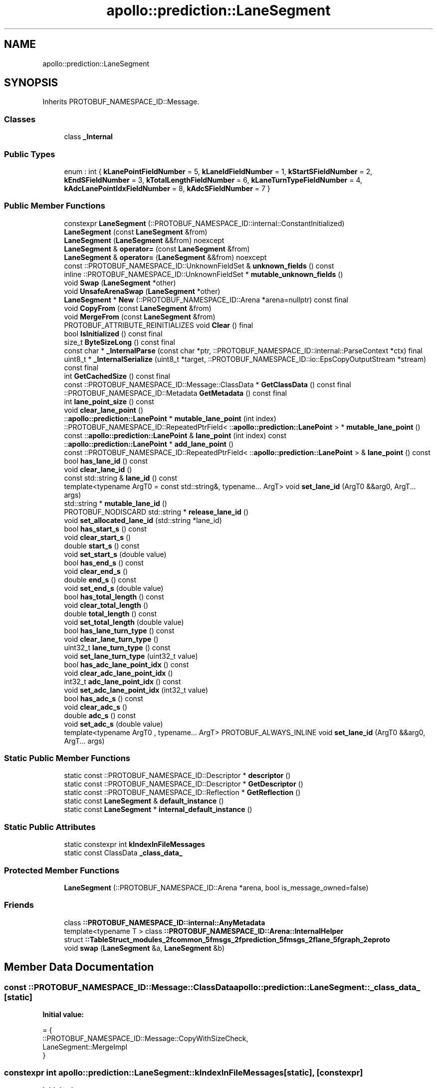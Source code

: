 .TH "apollo::prediction::LaneSegment" 3 "Sun Sep 3 2023" "Version 8.0" "Cyber-Cmake" \" -*- nroff -*-
.ad l
.nh
.SH NAME
apollo::prediction::LaneSegment
.SH SYNOPSIS
.br
.PP
.PP
Inherits PROTOBUF_NAMESPACE_ID::Message\&.
.SS "Classes"

.in +1c
.ti -1c
.RI "class \fB_Internal\fP"
.br
.in -1c
.SS "Public Types"

.in +1c
.ti -1c
.RI "enum : int { \fBkLanePointFieldNumber\fP = 5, \fBkLaneIdFieldNumber\fP = 1, \fBkStartSFieldNumber\fP = 2, \fBkEndSFieldNumber\fP = 3, \fBkTotalLengthFieldNumber\fP = 6, \fBkLaneTurnTypeFieldNumber\fP = 4, \fBkAdcLanePointIdxFieldNumber\fP = 8, \fBkAdcSFieldNumber\fP = 7 }"
.br
.in -1c
.SS "Public Member Functions"

.in +1c
.ti -1c
.RI "constexpr \fBLaneSegment\fP (::PROTOBUF_NAMESPACE_ID::internal::ConstantInitialized)"
.br
.ti -1c
.RI "\fBLaneSegment\fP (const \fBLaneSegment\fP &from)"
.br
.ti -1c
.RI "\fBLaneSegment\fP (\fBLaneSegment\fP &&from) noexcept"
.br
.ti -1c
.RI "\fBLaneSegment\fP & \fBoperator=\fP (const \fBLaneSegment\fP &from)"
.br
.ti -1c
.RI "\fBLaneSegment\fP & \fBoperator=\fP (\fBLaneSegment\fP &&from) noexcept"
.br
.ti -1c
.RI "const ::PROTOBUF_NAMESPACE_ID::UnknownFieldSet & \fBunknown_fields\fP () const"
.br
.ti -1c
.RI "inline ::PROTOBUF_NAMESPACE_ID::UnknownFieldSet * \fBmutable_unknown_fields\fP ()"
.br
.ti -1c
.RI "void \fBSwap\fP (\fBLaneSegment\fP *other)"
.br
.ti -1c
.RI "void \fBUnsafeArenaSwap\fP (\fBLaneSegment\fP *other)"
.br
.ti -1c
.RI "\fBLaneSegment\fP * \fBNew\fP (::PROTOBUF_NAMESPACE_ID::Arena *arena=nullptr) const final"
.br
.ti -1c
.RI "void \fBCopyFrom\fP (const \fBLaneSegment\fP &from)"
.br
.ti -1c
.RI "void \fBMergeFrom\fP (const \fBLaneSegment\fP &from)"
.br
.ti -1c
.RI "PROTOBUF_ATTRIBUTE_REINITIALIZES void \fBClear\fP () final"
.br
.ti -1c
.RI "bool \fBIsInitialized\fP () const final"
.br
.ti -1c
.RI "size_t \fBByteSizeLong\fP () const final"
.br
.ti -1c
.RI "const char * \fB_InternalParse\fP (const char *ptr, ::PROTOBUF_NAMESPACE_ID::internal::ParseContext *ctx) final"
.br
.ti -1c
.RI "uint8_t * \fB_InternalSerialize\fP (uint8_t *target, ::PROTOBUF_NAMESPACE_ID::io::EpsCopyOutputStream *stream) const final"
.br
.ti -1c
.RI "int \fBGetCachedSize\fP () const final"
.br
.ti -1c
.RI "const ::PROTOBUF_NAMESPACE_ID::Message::ClassData * \fBGetClassData\fP () const final"
.br
.ti -1c
.RI "::PROTOBUF_NAMESPACE_ID::Metadata \fBGetMetadata\fP () const final"
.br
.ti -1c
.RI "int \fBlane_point_size\fP () const"
.br
.ti -1c
.RI "void \fBclear_lane_point\fP ()"
.br
.ti -1c
.RI "::\fBapollo::prediction::LanePoint\fP * \fBmutable_lane_point\fP (int index)"
.br
.ti -1c
.RI "::PROTOBUF_NAMESPACE_ID::RepeatedPtrField< ::\fBapollo::prediction::LanePoint\fP > * \fBmutable_lane_point\fP ()"
.br
.ti -1c
.RI "const ::\fBapollo::prediction::LanePoint\fP & \fBlane_point\fP (int index) const"
.br
.ti -1c
.RI "::\fBapollo::prediction::LanePoint\fP * \fBadd_lane_point\fP ()"
.br
.ti -1c
.RI "const ::PROTOBUF_NAMESPACE_ID::RepeatedPtrField< ::\fBapollo::prediction::LanePoint\fP > & \fBlane_point\fP () const"
.br
.ti -1c
.RI "bool \fBhas_lane_id\fP () const"
.br
.ti -1c
.RI "void \fBclear_lane_id\fP ()"
.br
.ti -1c
.RI "const std::string & \fBlane_id\fP () const"
.br
.ti -1c
.RI "template<typename ArgT0  = const std::string&, typename\&.\&.\&. ArgT> void \fBset_lane_id\fP (ArgT0 &&arg0, ArgT\&.\&.\&. args)"
.br
.ti -1c
.RI "std::string * \fBmutable_lane_id\fP ()"
.br
.ti -1c
.RI "PROTOBUF_NODISCARD std::string * \fBrelease_lane_id\fP ()"
.br
.ti -1c
.RI "void \fBset_allocated_lane_id\fP (std::string *lane_id)"
.br
.ti -1c
.RI "bool \fBhas_start_s\fP () const"
.br
.ti -1c
.RI "void \fBclear_start_s\fP ()"
.br
.ti -1c
.RI "double \fBstart_s\fP () const"
.br
.ti -1c
.RI "void \fBset_start_s\fP (double value)"
.br
.ti -1c
.RI "bool \fBhas_end_s\fP () const"
.br
.ti -1c
.RI "void \fBclear_end_s\fP ()"
.br
.ti -1c
.RI "double \fBend_s\fP () const"
.br
.ti -1c
.RI "void \fBset_end_s\fP (double value)"
.br
.ti -1c
.RI "bool \fBhas_total_length\fP () const"
.br
.ti -1c
.RI "void \fBclear_total_length\fP ()"
.br
.ti -1c
.RI "double \fBtotal_length\fP () const"
.br
.ti -1c
.RI "void \fBset_total_length\fP (double value)"
.br
.ti -1c
.RI "bool \fBhas_lane_turn_type\fP () const"
.br
.ti -1c
.RI "void \fBclear_lane_turn_type\fP ()"
.br
.ti -1c
.RI "uint32_t \fBlane_turn_type\fP () const"
.br
.ti -1c
.RI "void \fBset_lane_turn_type\fP (uint32_t value)"
.br
.ti -1c
.RI "bool \fBhas_adc_lane_point_idx\fP () const"
.br
.ti -1c
.RI "void \fBclear_adc_lane_point_idx\fP ()"
.br
.ti -1c
.RI "int32_t \fBadc_lane_point_idx\fP () const"
.br
.ti -1c
.RI "void \fBset_adc_lane_point_idx\fP (int32_t value)"
.br
.ti -1c
.RI "bool \fBhas_adc_s\fP () const"
.br
.ti -1c
.RI "void \fBclear_adc_s\fP ()"
.br
.ti -1c
.RI "double \fBadc_s\fP () const"
.br
.ti -1c
.RI "void \fBset_adc_s\fP (double value)"
.br
.ti -1c
.RI "template<typename ArgT0 , typename\&.\&.\&. ArgT> PROTOBUF_ALWAYS_INLINE void \fBset_lane_id\fP (ArgT0 &&arg0, ArgT\&.\&.\&. args)"
.br
.in -1c
.SS "Static Public Member Functions"

.in +1c
.ti -1c
.RI "static const ::PROTOBUF_NAMESPACE_ID::Descriptor * \fBdescriptor\fP ()"
.br
.ti -1c
.RI "static const ::PROTOBUF_NAMESPACE_ID::Descriptor * \fBGetDescriptor\fP ()"
.br
.ti -1c
.RI "static const ::PROTOBUF_NAMESPACE_ID::Reflection * \fBGetReflection\fP ()"
.br
.ti -1c
.RI "static const \fBLaneSegment\fP & \fBdefault_instance\fP ()"
.br
.ti -1c
.RI "static const \fBLaneSegment\fP * \fBinternal_default_instance\fP ()"
.br
.in -1c
.SS "Static Public Attributes"

.in +1c
.ti -1c
.RI "static constexpr int \fBkIndexInFileMessages\fP"
.br
.ti -1c
.RI "static const ClassData \fB_class_data_\fP"
.br
.in -1c
.SS "Protected Member Functions"

.in +1c
.ti -1c
.RI "\fBLaneSegment\fP (::PROTOBUF_NAMESPACE_ID::Arena *arena, bool is_message_owned=false)"
.br
.in -1c
.SS "Friends"

.in +1c
.ti -1c
.RI "class \fB::PROTOBUF_NAMESPACE_ID::internal::AnyMetadata\fP"
.br
.ti -1c
.RI "template<typename T > class \fB::PROTOBUF_NAMESPACE_ID::Arena::InternalHelper\fP"
.br
.ti -1c
.RI "struct \fB::TableStruct_modules_2fcommon_5fmsgs_2fprediction_5fmsgs_2flane_5fgraph_2eproto\fP"
.br
.ti -1c
.RI "void \fBswap\fP (\fBLaneSegment\fP &a, \fBLaneSegment\fP &b)"
.br
.in -1c
.SH "Member Data Documentation"
.PP 
.SS "const ::PROTOBUF_NAMESPACE_ID::Message::ClassData apollo::prediction::LaneSegment::_class_data_\fC [static]\fP"
\fBInitial value:\fP
.PP
.nf
= {
    ::PROTOBUF_NAMESPACE_ID::Message::CopyWithSizeCheck,
    LaneSegment::MergeImpl
}
.fi
.SS "constexpr int apollo::prediction::LaneSegment::kIndexInFileMessages\fC [static]\fP, \fC [constexpr]\fP"
\fBInitial value:\fP
.PP
.nf
=
    1
.fi


.SH "Author"
.PP 
Generated automatically by Doxygen for Cyber-Cmake from the source code\&.
